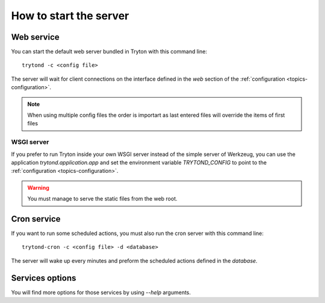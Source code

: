 .. _topics-start-server:

=======================
How to start the server
=======================

Web service
===========

You can start the default web server bundled in Tryton with this command line::

    trytond -c <config file>

The server will wait for client connections on the interface defined in the
`web` section of the :ref:`configuration <topics-configuration>`.

.. note:: When using multiple config files the order is importart as last
          entered files will override the items of first files

WSGI server
-----------

If you prefer to run Tryton inside your own WSGI server instead of the simple
server of Werkzeug, you can use the application `trytond.application.app` and
set the environment variable `TRYTOND_CONFIG` to point to the
:ref:`configuration <topics-configuration>`.

.. warning:: You must manage to serve the static files from the web root.

Cron service
============

If you want to run some scheduled actions, you must also run the cron server
with this command line::

    trytond-cron -c <config file> -d <database>

The server will wake up every minutes and preform the scheduled actions defined
in the `database`.

Services options
================

You will find more options for those services by using `--help` arguments.
